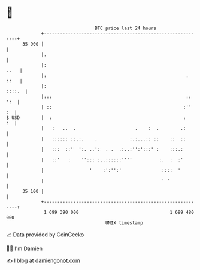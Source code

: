 * 👋

#+begin_example
                                    BTC price last 24 hours                    
                +------------------------------------------------------------+ 
         35 900 |                                                            | 
                |.                                                           | 
                |:                                                      ..   | 
                |:                                                    . ::   | 
                |:                                                    ::::.  | 
                |:::                                                  :: ':  | 
                | ::                                                 :''  :  | 
   $ USD        |  :                                                 :    :  | 
                |   :   ..  .                      .    :  .        .:       | 
                |   :::::: ::.:.    .            :.:...:: ::    ::  ::       | 
                |   :::  ::'  ':. ..':  . .  .:..:'':':::' :    :::.:        | 
                |   ::'   :    ''::: :..::::::''''          :.  :  :'        | 
                |                 '    :':'':'               ::::  '         | 
                |                                            ' '             | 
         35 100 |                                                            | 
                +------------------------------------------------------------+ 
                 1 699 390 000                                  1 699 480 000  
                                        UNIX timestamp                         
#+end_example
📈 Data provided by CoinGecko

🧑‍💻 I'm Damien

✍️ I blog at [[https://www.damiengonot.com][damiengonot.com]]
